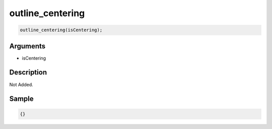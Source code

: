 outline_centering
========================

.. code-block:: text

	outline_centering(isCentering);


Arguments
------------

* isCentering

Description
-------------

Not Added.

Sample
-------------

.. code-block:: json

	{}

